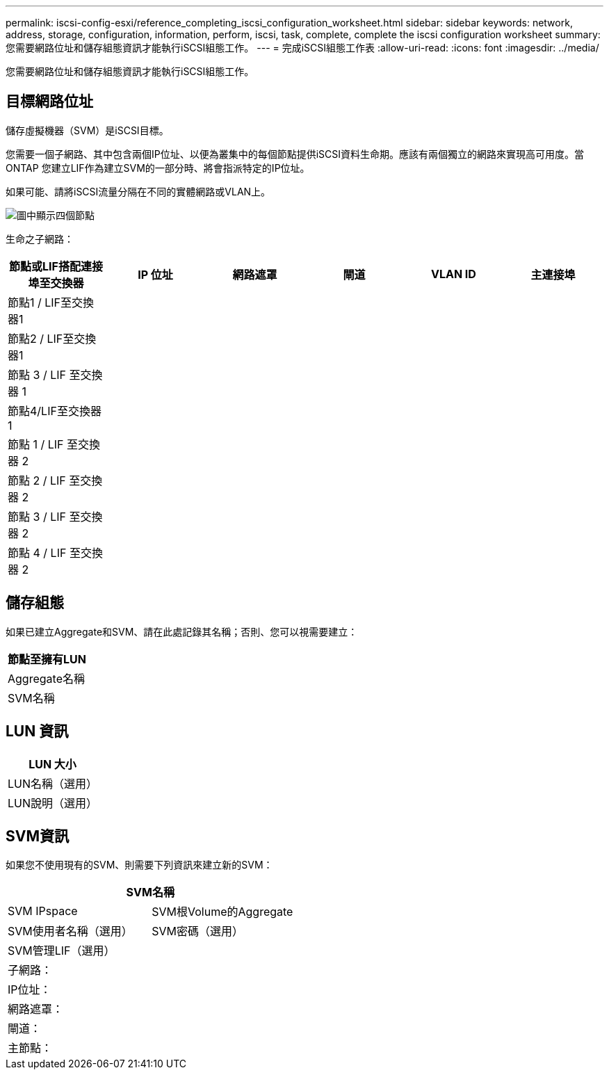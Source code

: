 ---
permalink: iscsi-config-esxi/reference_completing_iscsi_configuration_worksheet.html 
sidebar: sidebar 
keywords: network, address, storage, configuration, information, perform, iscsi, task, complete, complete the iscsi configuration worksheet 
summary: 您需要網路位址和儲存組態資訊才能執行iSCSI組態工作。 
---
= 完成iSCSI組態工作表
:allow-uri-read: 
:icons: font
:imagesdir: ../media/


[role="lead"]
您需要網路位址和儲存組態資訊才能執行iSCSI組態工作。



== 目標網路位址

儲存虛擬機器（SVM）是iSCSI目標。

您需要一個子網路、其中包含兩個IP位址、以便為叢集中的每個節點提供iSCSI資料生命期。應該有兩個獨立的網路來實現高可用度。當ONTAP 您建立LIF作為建立SVM的一部分時、將會指派特定的IP位址。

如果可能、請將iSCSI流量分隔在不同的實體網路或VLAN上。

image::../media/network_fc_or_iscsi_express_iscsi_esxi.gif[圖中顯示四個節點,two switches,and a host. Each node has two LIFs]

生命之子網路：

|===
| 節點或LIF搭配連接埠至交換器 | IP 位址 | 網路遮罩 | 閘道 | VLAN ID | 主連接埠 


 a| 
節點1 / LIF至交換器1
 a| 
 a| 
 a| 
 a| 
 a| 



 a| 
節點2 / LIF至交換器1
 a| 
 a| 
 a| 
 a| 
 a| 



 a| 
節點 3 / LIF 至交換器 1
 a| 
 a| 
 a| 
 a| 
 a| 



 a| 
節點4/LIF至交換器1
 a| 
 a| 
 a| 
 a| 
 a| 



 a| 
節點 1 / LIF 至交換器 2
 a| 
 a| 
 a| 
 a| 
 a| 



 a| 
節點 2 / LIF 至交換器 2
 a| 
 a| 
 a| 
 a| 
 a| 



 a| 
節點 3 / LIF 至交換器 2
 a| 
 a| 
 a| 
 a| 
 a| 



 a| 
節點 4 / LIF 至交換器 2
 a| 
 a| 
 a| 
 a| 
 a| 

|===


== 儲存組態

如果已建立Aggregate和SVM、請在此處記錄其名稱；否則、您可以視需要建立：

|===
| 節點至擁有LUN 


 a| 
Aggregate名稱



 a| 
SVM名稱

|===


== LUN 資訊

|===
| LUN 大小 


 a| 
LUN名稱（選用）



 a| 
LUN說明（選用）

|===


== SVM資訊

如果您不使用現有的SVM、則需要下列資訊來建立新的SVM：

[cols="1a,1a"]
|===
2+| SVM名稱 


 a| 
SVM IPspace



 a| 
SVM根Volume的Aggregate



 a| 
SVM使用者名稱（選用）



 a| 
SVM密碼（選用）



 a| 
SVM管理LIF（選用）



 a| 
 a| 
子網路：



 a| 
 a| 
IP位址：



 a| 
 a| 
網路遮罩：



 a| 
 a| 
閘道：



 a| 
 a| 
主節點：



 a| 
 a| 
主連接埠：

|===